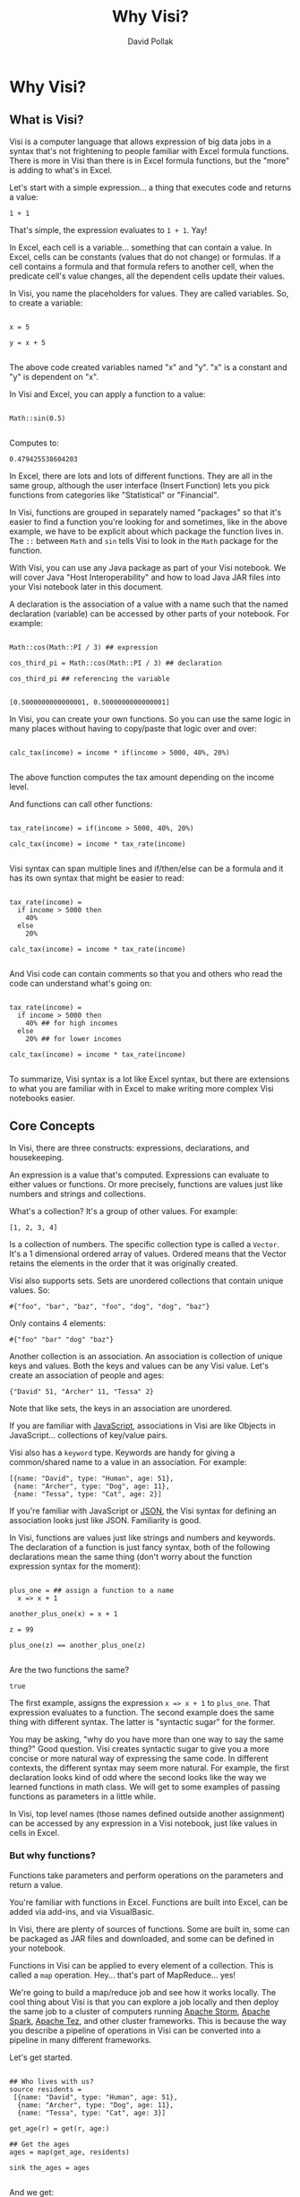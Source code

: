 #+TITLE:Why Visi?
#+AUTHOR: David Pollak
#+EMAIL: feeder.of.the.bears@gmail.com
#+BABEL: :session *Clojure* :cache yes :results output graphics :exports both :tangle yes

* Why Visi?
** What is Visi?

Visi is a computer language that allows expression of big data jobs
in a syntax that's not frightening to people familiar with Excel formula functions.
There is more in Visi than there is in Excel formula functions,
but the "more" is adding to what's in Excel.

Let's start with a simple expression... a thing that executes
code and returns a value:

#+BEGIN_SRC visi
 1 + 1
#+END_SRC

That's simple, the expression evaluates to src_visi{1 + 1}. Yay!

In Excel, each cell is a variable... something that can contain
a value. In Excel, cells can be constants (values that do not change)
or formulas. If a cell contains a formula and that formula refers
to another cell, when the predicate cell's value changes, all
the dependent cells update their values.

In Visi, you name the placeholders for values. They are called variables.
So, to create a variable:

#+BEGIN_SRC visi

x = 5

y = x + 5

#+END_SRC


The above code created variables named "x" and "y". "x" is a constant
and "y" is dependent on "x".

In Visi and Excel, you can apply a function to a value:

#+NAME: sin
#+BEGIN_SRC visi :exports both

Math::sin(0.5)

#+END_SRC

Computes to:

#+RESULTS: sin
: 0.479425538604203


In Excel, there are lots and lots of different functions. They are
all in the same group, although the user interface (Insert Function)
lets you pick
functions from categories like "Statistical" or "Financial".

In Visi, functions are grouped in separately named "packages" so that it's easier
to find a function you're looking for and sometimes, like in the
above example, we have to be explicit about which package the
function lives in. The =::= between =Math= and =sin= tells Visi
to look in the =Math= package for the function.

With Visi, you can use any Java package as part of your Visi notebook.
We will cover Java "Host Interoperability" and how to load Java JAR
files into your Visi notebook later in this document.

A declaration is the association of a value with a name
such that the named declaration (variable) can be accessed
by other parts of your notebook. For example:

#+NAME: cos_third_pi
#+BEGIN_SRC visi :export both

Math::cos(Math::PI / 3) ## expression

cos_third_pi = Math::cos(Math::PI / 3) ## declaration

cos_third_pi ## referencing the variable

#+END_SRC

#+RESULTS: cos_third_pi
: [0.5000000000000001, 0.5000000000000001]


In Visi, you can create your own functions. So you can use
the same logic in many places without having to copy/paste that logic
over and over:

#+BEGIN_SRC visi

calc_tax(income) = income * if(income > 5000, 40%, 20%)

#+END_SRC

The above function computes the tax amount depending on the income level.

And functions can call other functions:

#+BEGIN_SRC visi

tax_rate(income) = if(income > 5000, 40%, 20%)

calc_tax(income) = income * tax_rate(income)

#+END_SRC

Visi syntax can span multiple lines and if/then/else can be
a formula and it has its own syntax that might be easier to read:

#+BEGIN_SRC visi

tax_rate(income) =
  if income > 5000 then
    40%
  else
    20%

calc_tax(income) = income * tax_rate(income)

#+END_SRC

And Visi code can contain comments so that you and others who
read the code can understand what's going on:

#+BEGIN_SRC visi

tax_rate(income) =
  if income > 5000 then
    40% ## for high incomes
  else
    20% ## for lower incomes

calc_tax(income) = income * tax_rate(income)

#+END_SRC

To summarize, Visi syntax is a lot like Excel syntax, but
there are extensions to what you are familiar with in Excel to
make writing more complex Visi notebooks easier.

** Core Concepts

In Visi, there are three constructs: expressions, declarations,
and housekeeping.

An expression is a value that's computed.
Expressions can evaluate to either values or functions. Or
more precisely, functions are values just like numbers and
strings and collections.

What's a collection? It's a group of other values. For example:

#+BEGIN_SRC visi
[1, 2, 3, 4]
#+END_SRC

Is a collection of numbers. The specific collection type is
called a =Vector=. It's a 1 dimensional ordered array of values.
Ordered means that the Vector retains the elements in the
order that it was originally created.

Visi also supports sets. Sets are unordered collections
that contain unique values. So:

#+NAME: a-set
#+BEGIN_SRC visi :exports both
#{"foo", "bar", "baz", "foo", "dog", "dog", "baz"}
#+END_SRC

Only contains 4 elements:

#+RESULTS: a-set
: #{"foo" "bar" "dog" "baz"}

Another collection is an association. An association is collection of
unique keys and values. Both the keys and values
can be any Visi value. Let's create an association of people and
ages:

#+BEGIN_SRC visi
{"David" 51, "Archer" 11, "Tessa" 2}
#+END_SRC

#+RESULTS:
: {"Archer" 11, "Tessa" 2, "David" 51}

Note that like sets, the keys in an association are unordered.

If you are familiar with [[http://en.wikipedia.org/wiki/JavaScript][JavaScript]],
associations in Visi are like Objects in JavaScript... collections of
key/value pairs.

Visi also has a =keyword= type. Keywords are handy for
giving a common/shared name to a value in an association. For example:

#+BEGIN_SRC visi
[{name: "David", type: "Human", age: 51},
 {name: "Archer", type: "Dog", age: 11},
 {name: "Tessa", type: "Cat", age: 2}]
#+END_SRC

#+RESULTS:
: [{age: 51, name: "David", type: "Human"}, {age: 11, name: "Archer", type: "Dog"}, {age: 2, name: "Tessa", type: "Cat"}]

If you're familiar with JavaScript or [[http://json.org][JSON]],
the Visi syntax for defining an association looks just like JSON.
Familiarity is good.

In Visi, functions are values just like strings and numbers and
keywords.
The declaration of a function is just fancy syntax, both of
the following declarations mean the same thing (don't worry about the
function expression syntax for the moment):

#+NAME: plus_one
#+BEGIN_SRC visi :exports both

plus_one = ## assign a function to a name
  x => x + 1

another_plus_one(x) = x + 1

z = 99

plus_one(z) == another_plus_one(z)

#+END_SRC

Are the two functions the same?

#+RESULTS: plus_one
: true

The first example, assigns the expression =x => x + 1= to =plus_one=. That
expression evaluates to a function. The second example does the same thing
with different syntax. The latter is "syntactic sugar" for the former.

You may be asking, "why do you have more than one way to say the same thing?"
Good question. Visi creates syntactic sugar to give you a more concise
or more natural way of expressing the same code. In different contexts,
the different syntax may seem more natural. For example, the first
declaration looks kind of odd where the second looks like the way we
learned functions in math class. We will get to some examples of passing
functions as parameters in a little while.

In Visi, top level names (those names defined outside
another assignment) can be accessed by any expression
in a Visi notebook, just like values in cells in Excel.

*** But why functions?

Functions take parameters and perform operations
on the parameters and return a value.

You're familiar with functions in Excel. Functions
are built into Excel, can be added via add-ins, and
via VisualBasic.

In Visi, there are plenty of sources of functions.
Some are built in, some can be packaged as JAR files
and downloaded, and some can be defined in your notebook.

Functions in Visi can be applied to every element of
a collection. This is called a =map= operation.
Hey... that's part of MapReduce... yes!

We're going to build a map/reduce job and see
how it works locally. The cool thing about Visi
is that you can explore a job locally and then
deploy the same job to a cluster of computers
running [[https://storm.apache.org/][Apache Storm]],
[[https://spark.apache.org/][Apache Spark]],
[[http://tez.apache.org/][Apache Tez]], and other
cluster frameworks. This is because the way you
describe a pipeline of operations in Visi can be
converted into a pipeline in many different
frameworks.

Let's get started.

#+NAME: first-example
#+BEGIN_SRC visi :exports both

## Who lives with us?
source residents =
 [{name: "David", type: "Human", age: 51},
  {name: "Archer", type: "Dog", age: 11},
  {name: "Tessa", type: "Cat", age: 3}]

get_age(r) = get(r, age:)

## Get the ages
ages = map(get_age, residents)

sink the_ages = ages

#+END_SRC

And we get:

#+RESULTS: first-example
: [51, 11, 3]

Note that we define the =source= and =sink= for the calculation.
A =source= is the name of a place that the information comes from.
When you're using your Visi notebook in interactive mode, you
can define a sample of data for a =source=. But when you deploy
the Visi notebook to your big data cluster, you can associate
sources and sinks with platform dependent data... for example files
on your HDFS cluster. This mechanism let's your interactively
play with your calculations, get them right, and then
deploy *the same* Visi notebook to your cluster.

Okay... back to creating a map/reduce job.

We've seen that we can =map= over data to get the =age= of each
record, the syntax is a little verbose. Let's build an inline
function that does the same thing:

#+NAME: example2
#+BEGIN_SRC visi :exports both

## Who lives with us?
source residents =
 [{name: "David", type: "Human", age: 51},
  {name: "Archer", type: "Dog", age: 11},
  {name: "Tessa", type: "Cat", age: 3}]

## Get the ages
ages = map(r => get(r, age:), residents)

sink the_ages = ages

#+END_SRC

#+RESULTS: example2
: [51, 11, 3]

A little better, but still more verbose than we'd
like. It turns out that a =keyword= is also a function, so
we can shorten the function to =age:= like so:

#+NAME: example3
#+BEGIN_SRC visi :exports both

## Who lives with us?
source residents =
 [{name: "David", type: "Human", age: 51},
  {name: "Archer", type: "Dog", age: 11},
  {name: "Tessa", type: "Cat", age: 3}]

## Get the ages
ages = map(age:, residents)

sink the_ages = ages

#+END_SRC

#+RESULTS: example3
: [51, 11, 3]

Now, let's compute the sum of ages using the =reduce= function.
Yep, we're going to map *and* reduce... woo hoo:

#+NAME: example4
#+BEGIN_SRC visi :exports both

## Who lives with us?
source residents =
 [{name: "David", type: "Human", age: 51},
  {name: "Archer", type: "Dog", age: 11},
  {name: "Tessa", type: "Cat", age: 3}]

## Get the ages
ages = map(age:, residents)

age_sum = reduce((+), ages)

sink sum = age_sum

#+END_SRC

#+RESULTS: example4
: 65

The =reduce((+ ), ages)= expression adds up
each element in the ages collection. The =(+)=
expression creates a function that takes two
parameters and adds them up. The =(operator)=
syntax is another way of creating a function.

And we can compute the average age:

#+NAME: example5
#+BEGIN_SRC visi :exports both

## Who lives with us?
source residents =
 [{name: "David", type: "Human", age: 51},
  {name: "Archer", type: "Dog", age: 11},
  {name: "Tessa", type: "Cat", age: 3}]

## Get the ages
ages = map(age:, residents)

age_sum = reduce((+), ages)

sink sum = age_sum / count(residents)

#+END_SRC

#+RESULTS: example5
: 65/3

Note that Visi can express rational numbers... numbers
that are ratios of each other. This means that Visi
avoids some floating point related issues.

So, yay... we have created our first map/reduce job, except for
one thing... the =count= function doesn't work so well over cluster,
so we'll have to aggregate the count as part of the reduce phase:

#+NAME: example6
#+BEGIN_SRC visi :exports both

## Who lives with us?
source residents =
 [{name: "David", type: "Human", age: 51},
  {name: "Archer", type: "Dog", age: 11},
  {name: "Tessa", type: "Cat", age: 3}]

## Get the ages
ages = map(# {count: 1, age: it.age}, residents)

age_sum = reduce(| merge_with((+)), ages)

sink sum = age_sum.age / age_sum.count

#+END_SRC

#+RESULTS: example6
: 65/3

We've done a couple of things above... the first is
we've introduced another mechanism for defining a
function. Putting a =#= and then a space before an expression
turns the expression into a function that takes one parameter
and that parameter is named =it= (a little homage to [[http://groovy.codehaus.org/][Groovy]]).

The next thing we've introduced is another mechanism for getting
a value from an association. The =it.age= syntax is JavaScript-like
syntax that does the same thing as =get(age: it)=.

In the =age_sum= expression, we =reduce= over the =ages=
collection. But instead of just adding the elements, we must
merge the elements because they are associations. =merge_with=
takes a function and two associations and merges them. Each
for any common key in each association, the function is called
to combine the values at each shared key.

The =|= followed by a space is yet another syntax for creating
functions. In this case, they are partially applied functions.
A partially applied function has some parameters filled in and when
it's called, the balance of the parameters are filled in. The following
function declarations each do the same thing:

- (x,y) => merge_ with((q, r) => q + r, x, y)
- =#2 merge_with((+ ), it1, it2)=
- =| merge_with((+))=

So, we've created a series of steps to run a map/reduce
job in Visi. But Visi has some syntax that helps to make
map/reduce jobs easier to write and more obvious.
Visi allows you to write "transformation pipes" that
allow you to express the transformations in a single pipeline.

#+NAME: example7
#+BEGIN_SRC visi :exports both

## Who lives with us?
source residents =
 [{name: "David", type: "Human", age: 51},
  {name: "Archer", type: "Dog", age: 11},
  {name: "Tessa", type: "Cat", age: 3}]

## Run the whole job
job = residents |> map # {count: 1,
                          age: it.age}
                |> reduce | merge_with((+))

sink average_age = job.age / job.count
#+END_SRC

#+RESULTS: example7
: 65/3

Finally, Visi has helper functions that make your life
a lot easier... like creating count associations based on
a key or merge/summing:

#+NAME: example8
#+BEGIN_SRC visi :exports both

## Who lives with us?
source residents =
 [{name: "David", type: "Human", age: 51},
  {name: "Archer", type: "Dog", age: 11},
  {name: "Tessa", type: "Cat", age: 3}]

## Run the whole job
job = residents |> map count_for(age:)
                |> reduce merge_sum

sink average_age = job.age / job.count
#+END_SRC

#+RESULTS: example8
: 65/3

The =count_for= function returns a function that builds
a count association based on the key. The =merge_sum= function
is the same as =merge_with((+), x, y)=.

So, you've built your first map/reduce job in Visi and it's
pretty simple.

Next, we're going to go through some Visi pieces/parts.

You can also declare names that are only visible to expressions
that come after the declaration in the expression. This allows
you to compute an expression and use the result in many
places within a larger expression. For example:

#+BEGIN_SRC visi :exports both

test_income(income) =
  mag = Math::log10(income) ## the magnitude of the income
  if mag < 3 then "low"
  else if mag < 5 then "med"
  else "high"

map(x => str(x, ": ", test_income(x)),
    [300, 50,000, 250,000])

#+END_SRC

#+RESULTS:
: ["300: low", "50000: med", "250000: high"]

We compute the value of =mag= and then reference that
name in the =if/then/else= expression.

Also, note that the comma can be used as a number place separator. Put
spaces after commas to help the Visi parser distinguish between
=[100,240]= and =[100, 240]=.

Visi supports multiline, complex strings. A normal String is enclosed
in double quotes: ="I am a String"=. But sometimes, you might
want to have a double-quote in a string... for example if you paste
a bunch of data you got off the Internet, you don't want to
have to escape the Strings. Visi has a handy, string literal.
Any sequence of characters that starts with =#= and two or more
single quote ('), double quote (") or carrot (^) and ends with
the same number/type of delimiter will be treated as a single string.
This is especially useful for putting CSV data into your Visi code:

#+BEGIN_SRC visi :exports both
[
 #'''Year,Make,Model,Description,Price''',
 #'''1997,Ford,E350,"ac, abs, moon",3000.00''',
 #'''1999,Chevy,"Venture ""Extended Edition""","",4900.00''',
 #'''1999,Chevy,"Venture ""Extended Edition, Very Large""",,5000.00''',
 #'''1996,Jeep,Grand Cherokee,"MUST SELL!
 air, moon roof, loaded",4799.00'''
 ]

#+END_SRC

#+RESULTS:
: ["Year,Make,Model,Description,Price", "1997,Ford,E350,\"ac, abs, moon\",3000.00", "1999,Chevy,\"Venture \"\"Extended Edition\"\"\",\"\",4900.00", "1999,Chevy,\"Venture \"\"Extended Edition, Very Large\"\"\",,5000.00", "1996,Jeep,Grand Cherokee,\"MUST SELL!\n air, moon roof, loaded\",4799.00"]

** Immutability

Like Excel, Visi doesn't let you change a value once it's computed.
This is strange for users of Java and JavaScript. In addition to Visi's
syntax which is simple and free from complex stuff from Java like =void=
and =class= and such, Visi's types can be converted into a form that can
be distributed across a cluster of computes. Visi data types can be
turned into bytes that get turned back into the same data types on
the other side of the network.

Between serialization and immutability, Visi provides tools that make
writing distributed computing jobs simple.

** Host Interoperability

Visi sits on top of two host systems. All Visi code is compiled to
(well, more technically, transliterated to) [[http://clojure.org][Clojure]]. Then
the Clojure code is compiled into [[http://en.wikipedia.org/wiki/Java_virtual_machine][Java Virtual Machine]]
byte-code. This means that Visi code works with any Clojure and
Java library. Being able to work with any Java and Clojure library
means that you have a wealth of libraries to use. But how do you
use these libraries in Visi?

Mostly with the =$package= declaration. Note the =$=. This means
that you're explicitly using
